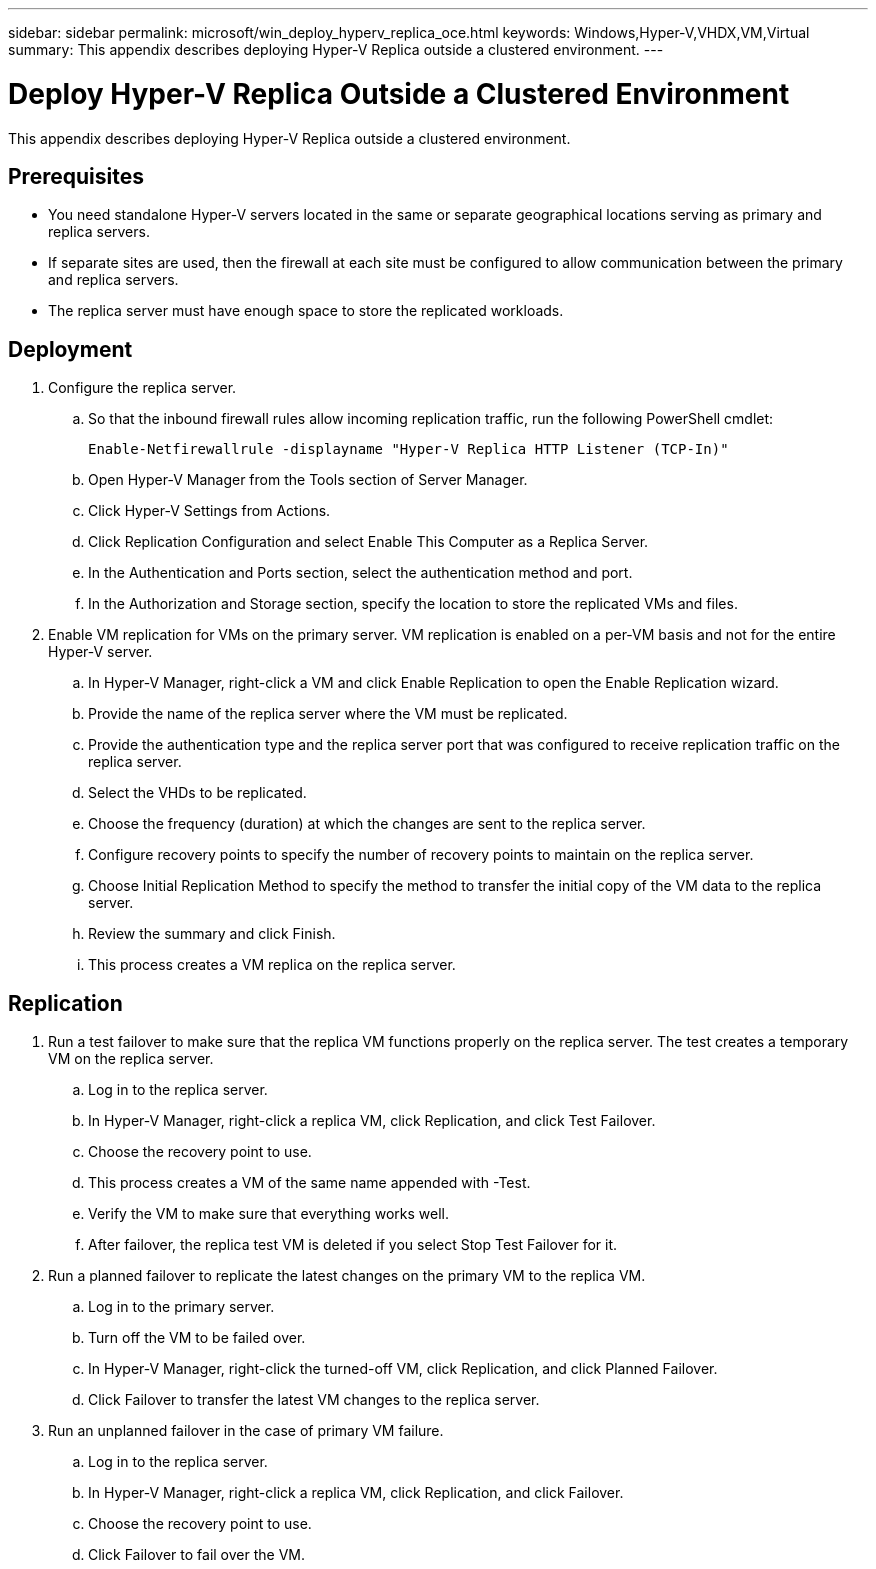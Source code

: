 ---
sidebar: sidebar
permalink: microsoft/win_deploy_hyperv_replica_oce.html
keywords: Windows,Hyper-V,VHDX,VM,Virtual
summary: This appendix describes deploying Hyper-V Replica outside a clustered environment.
---

= Deploy Hyper-V Replica Outside a Clustered Environment

:hardbreaks:
:nofooter:
:icons: font
:linkattrs:
:imagesdir: ../media

[.lead]
This appendix describes deploying Hyper-V Replica outside a clustered environment.

== Prerequisites

* You need standalone Hyper-V servers located in the same or separate geographical locations serving as primary and replica servers.
* If separate sites are used, then the firewall at each site must be configured to allow communication between the primary and replica servers.
* The replica server must have enough space to store the replicated workloads.

== Deployment

[arabic]
. Configure the replica server.
.. So that the inbound firewall rules allow incoming replication traffic, run the following PowerShell cmdlet:

 Enable-Netfirewallrule -displayname "Hyper-V Replica HTTP Listener (TCP-In)"

.. Open Hyper-V Manager from the Tools section of Server Manager.
.. Click Hyper-V Settings from Actions.
.. Click Replication Configuration and select Enable This Computer as a Replica Server.
.. In the Authentication and Ports section, select the authentication method and port.
.. In the Authorization and Storage section, specify the location to store the replicated VMs and files.
. Enable VM replication for VMs on the primary server. VM replication is enabled on a per-VM basis and not for the entire Hyper-V server.
.. In Hyper-V Manager, right-click a VM and click Enable Replication to open the Enable Replication wizard.
.. Provide the name of the replica server where the VM must be replicated.
.. Provide the authentication type and the replica server port that was configured to receive replication traffic on the replica server.
.. Select the VHDs to be replicated.
.. Choose the frequency (duration) at which the changes are sent to the replica server.
.. Configure recovery points to specify the number of recovery points to maintain on the replica server.
.. Choose Initial Replication Method to specify the method to transfer the initial copy of the VM data to the replica server.
.. Review the summary and click Finish.
.. This process creates a VM replica on the replica server.

== Replication

[arabic]
. Run a test failover to make sure that the replica VM functions properly on the replica server. The test creates a temporary VM on the replica server.
.. Log in to the replica server.
.. In Hyper-V Manager, right-click a replica VM, click Replication, and click Test Failover.
.. Choose the recovery point to use.
.. This process creates a VM of the same name appended with -Test.
.. Verify the VM to make sure that everything works well.
.. After failover, the replica test VM is deleted if you select Stop Test Failover for it.
. Run a planned failover to replicate the latest changes on the primary VM to the replica VM.
.. Log in to the primary server.
.. Turn off the VM to be failed over.
.. In Hyper-V Manager, right-click the turned-off VM, click Replication, and click Planned Failover.
.. Click Failover to transfer the latest VM changes to the replica server.
. Run an unplanned failover in the case of primary VM failure.
.. Log in to the replica server.
.. In Hyper-V Manager, right-click a replica VM, click Replication, and click Failover.
.. Choose the recovery point to use.
.. Click Failover to fail over the VM.
